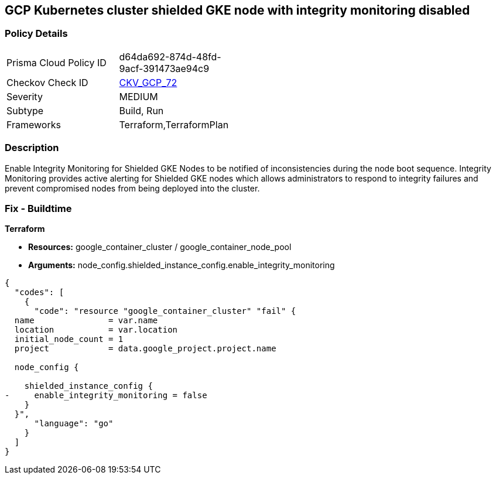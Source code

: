 == GCP Kubernetes cluster shielded GKE node with integrity monitoring disabled


=== Policy Details 

[width=45%]
[cols="1,1"]
|=== 
|Prisma Cloud Policy ID 
| d64da692-874d-48fd-9acf-391473ae94c9

|Checkov Check ID 
| https://github.com/bridgecrewio/checkov/tree/master/checkov/terraform/checks/resource/gcp/GKEEnsureIntegrityMonitoring.py[CKV_GCP_72]

|Severity
|MEDIUM

|Subtype
|Build, Run

|Frameworks
|Terraform,TerraformPlan

|=== 



=== Description 


Enable Integrity Monitoring for Shielded GKE Nodes to be notified of inconsistencies during the node boot sequence.
Integrity Monitoring provides active alerting for Shielded GKE nodes which allows administrators to respond to integrity failures and prevent compromised nodes from being deployed into the cluster.

=== Fix - Buildtime


*Terraform* 


* *Resources:* google_container_cluster / google_container_node_pool
* *Arguments:* node_config.shielded_instance_config.enable_integrity_monitoring


[source,go]
----
{
  "codes": [
    {
      "code": "resource "google_container_cluster" "fail" {
  name               = var.name
  location           = var.location
  initial_node_count = 1
  project            = data.google_project.project.name

  node_config {

    shielded_instance_config {
-     enable_integrity_monitoring = false
    }
  }",
      "language": "go"
    }
  ]
}
----
